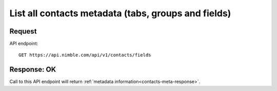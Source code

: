 ====================================================
List all contacts metadata (tabs, groups and fields)
====================================================

Request
-------
API endpoint::

    GET https://api.nimble.com/api/v1/contacts/fields

Response: OK
---------------
Call to this API endpoint will return :ref:`metadata information<contacts-meta-response>`.

